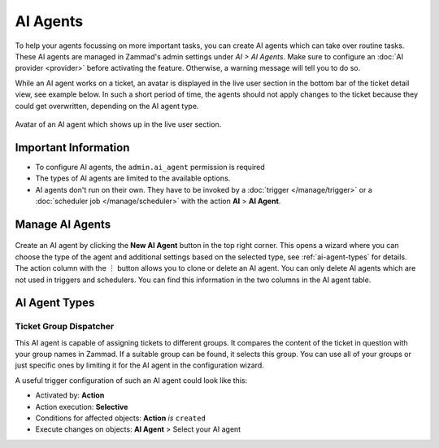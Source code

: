 AI Agents
=========

To help your agents focussing on more important tasks, you can create AI agents
which can take over routine tasks. These AI agents are managed in Zammad's
admin settings under *AI > AI Agents*. Make sure to configure an
:doc:`AI provider <provider>` before activating the feature. Otherwise, a
warning message will tell you to do so.

While an AI agent works on a ticket, an avatar is displayed in the
live user section in the bottom bar of the ticket detail view, see example
below. In such a short period of time, the agents should not apply changes to
the ticket because they could get overwritten, depending on the AI agent type.

.. figure:: /images/ai/ai-live-user.png
  :alt: Screenshot shows avatar of AI agent from the live user section in ticket detail's bottom bar
  :scale: 60%
  :align: center

  Avatar of an AI agent which shows up in the live user section.

Important Information
---------------------

- To configure AI agents, the ``admin.ai_agent`` permission is required
- The types of AI agents are limited to the available options.
- AI agents don't run on their own. They have to be invoked by a
  :doc:`trigger </manage/trigger>` or a
  :doc:`scheduler job </manage/scheduler>` with the action
  **AI** > **AI Agent**.

Manage AI Agents
----------------

.. figure:: /images/ai/manage-agents.png
  :alt: Screenshot shows AI agents management
  :align: center
  :scale: 80%

Create an AI agent by clicking the **New AI Agent** button in the top right
corner. This opens a wizard where you can choose the type of the agent and
additional settings based on the selected type, see :ref:`ai-agent-types` for
details. The action column with the ︙ button allows you to clone or delete an
AI agent. You can only delete AI agents which are not used in triggers and
schedulers. You can find this information in the two columns in the AI agent
table.

.. _ai-agent-types:

AI Agent Types
--------------

Ticket Group Dispatcher
^^^^^^^^^^^^^^^^^^^^^^^

This AI agent is capable of assigning tickets to different groups. It compares
the content of the ticket in question with your group names in Zammad. If a
suitable group can be found, it selects this group. You can use all of your
groups or just specific ones by limiting it for the AI agent in the
configuration wizard.

A useful trigger configuration of such an AI agent could look like this:

- Activated by: **Action**
- Action execution: **Selective**
- Conditions for affected objects: **Action** *is* ``created``
- Execute changes on objects: **AI Agent** > Select your AI agent
